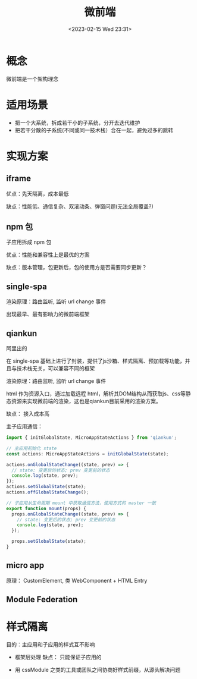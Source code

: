 #+TITLE: 微前端
#+DATE:<2023-02-15 Wed 23:31>
#+FILETAGS: frontend

* 概念

微前端是一个架构理念

* 适用场景

- 把一个大系统，拆成若干小的子系统，分开去迭代维护
- 把若干分散的子系统(不同或同一技术栈）合在一起，避免过多的跳转

* 实现方案
** iframe

优点：先天隔离，成本最低

缺点：性能低、通信复杂、双滚动条、弹窗问题(无法全局覆盖?)
** npm 包
子应用拆成 npm 包

优点：性能和兼容性上是最优的方案

缺点：版本管理，包更新后，包的使用方是否需要同步更新？
** single-spa

渲染原理：路由监听, 监听 url change 事件

出现最早、最有影响力的微前端框架

** qiankun

阿里出的

在 single-spa 基础上进行了封装，提供了js沙箱、样式隔离、预加载等功能，并且与技术栈无关，可以兼容不同的框架

渲染原理：路由监听, 监听 url change 事件

html 作为资源入口，通过加载远程 html，解析其DOM结构从而获取js、css等静态资源来实现微前端的渲染，这也是qiankun目前采用的渲染方案。

缺点： 接入成本高

主子应用通信：
#+begin_src js
import { initGlobalState, MicroAppStateActions } from 'qiankun';

// 主应用初始化 state
const actions: MicroAppStateActions = initGlobalState(state);

actions.onGlobalStateChange((state, prev) => {
  // state: 变更后的状态; prev 变更前的状态
  console.log(state, prev);
});
actions.setGlobalState(state);
actions.offGlobalStateChange();

// 子应用从生命周期 mount 中获取通信方法，使用方式和 master 一致
export function mount(props) {
  props.onGlobalStateChange((state, prev) => {
    // state: 变更后的状态; prev 变更前的状态
    console.log(state, prev);
  });

  props.setGlobalState(state);
}
#+end_src

** micro app

原理： CustomElement, 类 WebComponent + HTML Entry

[[file:./micro-fe.png]]

** Module Federation

* 样式隔离
目的：主应用和子应用的样式互不影响

- 框架层处理
  缺点： 只能保证子应用的

- 用 cssModule 之类的工具或团队之间协商好样式前缀，从源头解决问题
